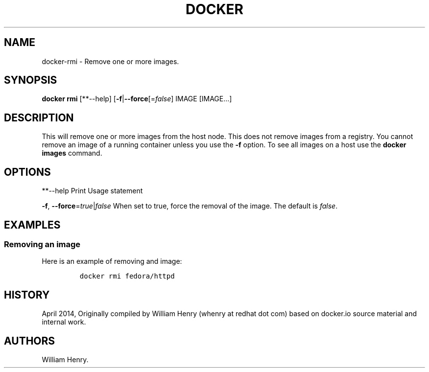 .TH "DOCKER" "1" "APRIL 2014" "Docker User Manuals" ""
.SH NAME
.PP
docker\-rmi \- Remove one or more images.
.SH SYNOPSIS
.PP
\f[B]docker rmi\f[] [**\-\-help]
[\f[B]\-f\f[]|\f[B]\-\-force\f[][=\f[I]false\f[]] IMAGE [IMAGE...]
.SH DESCRIPTION
.PP
This will remove one or more images from the host node.
This does not remove images from a registry.
You cannot remove an image of a running container unless you use the
\f[B]\-f\f[] option.
To see all images on a host use the \f[B]docker images\f[] command.
.SH OPTIONS
.PP
**\-\-help Print Usage statement
.PP
\f[B]\-f\f[], \f[B]\-\-force\f[]=\f[I]true\f[]|\f[I]false\f[] When set
to true, force the removal of the image.
The default is \f[I]false\f[].
.SH EXAMPLES
.SS Removing an image
.PP
Here is an example of removing and image:
.IP
.nf
\f[C]
docker\ rmi\ fedora/httpd
\f[]
.fi
.SH HISTORY
.PP
April 2014, Originally compiled by William Henry (whenry at redhat dot
com) based on docker.io source material and internal work.
.SH AUTHORS
William Henry.
